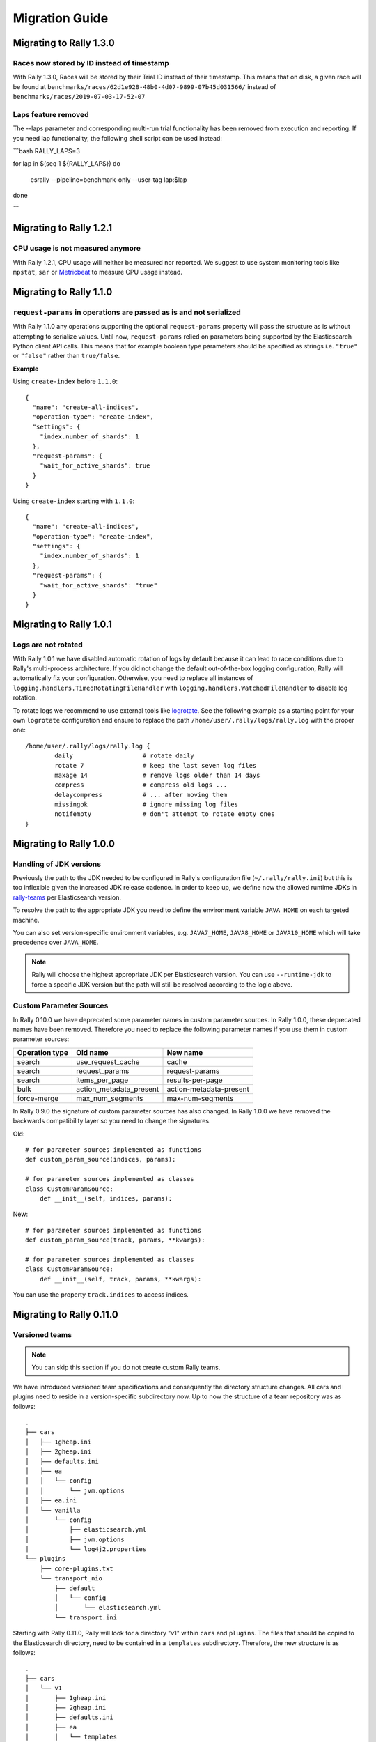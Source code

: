 Migration Guide
===============

Migrating to Rally 1.3.0
------------------------
Races now stored by ID instead of timestamp
^^^^^^^^^^^^^^^^^^^^^^^^^^^^^^^^^^^^^^^^^^^
With Rally 1.3.0, Races will be stored by their Trial ID instead of their timestamp.
This means that on disk, a given race will be found at ``benchmarks/races/62d1e928-48b0-4d07-9899-07b45d031566/`` instead of ``benchmarks/races/2019-07-03-17-52-07``

Laps feature removed
^^^^^^^^^^^^^^^^^^^^
The --laps parameter and corresponding multi-run trial functionality has been removed from execution and reporting.
If you need lap functionality, the following shell script can be used instead:

```bash
RALLY_LAPS=3

for lap in $(seq 1 ${RALLY_LAPS})
do
  esrally --pipeline=benchmark-only --user-tag lap:$lap
done

```


Migrating to Rally 1.2.1
------------------------

CPU usage is not measured anymore
^^^^^^^^^^^^^^^^^^^^^^^^^^^^^^^^^

With Rally 1.2.1, CPU usage will neither be measured nor reported. We suggest to use system monitoring tools like ``mpstat``, ``sar`` or `Metricbeat <https://www.elastic.co/downloads/beats/metricbeat>`_ to measure CPU usage instead.


Migrating to Rally 1.1.0
------------------------

``request-params`` in operations are passed as is and not serialized
^^^^^^^^^^^^^^^^^^^^^^^^^^^^^^^^^^^^^^^^^^^^^^^^^^^^^^^^^^^^^^^^^^^^

With Rally 1.1.0 any operations supporting the optional ``request-params`` property will pass the structure as is without attempting to serialize values.
Until now, ``request-params`` relied on parameters being supported by the Elasticsearch Python client API calls. This means that for example boolean type parameters
should be specified as strings i.e. ``"true"`` or ``"false"`` rather than ``true/false``.

**Example**

Using ``create-index`` before ``1.1.0``::

    {
      "name": "create-all-indices",
      "operation-type": "create-index",
      "settings": {
        "index.number_of_shards": 1
      },
      "request-params": {
        "wait_for_active_shards": true
      }
    }

Using ``create-index`` starting with ``1.1.0``::

    {
      "name": "create-all-indices",
      "operation-type": "create-index",
      "settings": {
        "index.number_of_shards": 1
      },
      "request-params": {
        "wait_for_active_shards": "true"
      }
    }


Migrating to Rally 1.0.1
------------------------

Logs are not rotated
^^^^^^^^^^^^^^^^^^^^

With Rally 1.0.1 we have disabled automatic rotation of logs by default because it can lead to race conditions due to Rally's multi-process architecture. If you did not change the default out-of-the-box logging configuration, Rally will automatically fix your configuration. Otherwise, you need to replace all instances of ``logging.handlers.TimedRotatingFileHandler`` with ``logging.handlers.WatchedFileHandler`` to disable log rotation.

To rotate logs we recommend to use external tools like `logrotate <https://linux.die.net/man/8/logrotate>`_. See the following example as a starting point for your own ``logrotate`` configuration and ensure to replace the path ``/home/user/.rally/logs/rally.log`` with the proper one::

    /home/user/.rally/logs/rally.log {
            daily                   # rotate daily
            rotate 7                # keep the last seven log files
            maxage 14               # remove logs older than 14 days
            compress                # compress old logs ...
            delaycompress           # ... after moving them
            missingok               # ignore missing log files
            notifempty              # don't attempt to rotate empty ones
    }

Migrating to Rally 1.0.0
------------------------

Handling of JDK versions
^^^^^^^^^^^^^^^^^^^^^^^^

Previously the path to the JDK needed to be configured in Rally's configuration file (``~/.rally/rally.ini``) but this is too inflexible given the increased JDK release cadence. In order to keep up, we define now the allowed runtime JDKs in `rally-teams <https://github.com/elastic/rally-teams/blob/master/cars/v1/vanilla/config.ini>`_ per Elasticsearch version.

To resolve the path to the appropriate JDK you need to define the environment variable ``JAVA_HOME`` on each targeted machine.

You can also set version-specific environment variables, e.g. ``JAVA7_HOME``, ``JAVA8_HOME`` or ``JAVA10_HOME`` which will take precedence over ``JAVA_HOME``.

.. note::

    Rally will choose the highest appropriate JDK per Elasticsearch version. You can use ``--runtime-jdk`` to force a specific JDK version but the path will still be resolved according to the logic above.

Custom Parameter Sources
^^^^^^^^^^^^^^^^^^^^^^^^

In Rally 0.10.0 we have deprecated some parameter names in custom parameter sources. In Rally 1.0.0, these deprecated names have been removed. Therefore you need to replace the following parameter names if you use them in custom parameter sources:

============== ======================= =======================
Operation type Old name                New name
============== ======================= =======================
search         use_request_cache       cache
search         request_params          request-params
search         items_per_page          results-per-page
bulk           action_metadata_present action-metadata-present
force-merge    max_num_segments        max-num-segments
============== ======================= =======================

In Rally 0.9.0 the signature of custom parameter sources has also changed. In Rally 1.0.0 we have removed the backwards compatibility layer so you need to change the signatures.

Old::

    # for parameter sources implemented as functions
    def custom_param_source(indices, params):

    # for parameter sources implemented as classes
    class CustomParamSource:
        def __init__(self, indices, params):


New::

    # for parameter sources implemented as functions
    def custom_param_source(track, params, **kwargs):

    # for parameter sources implemented as classes
    class CustomParamSource:
        def __init__(self, track, params, **kwargs):

You can use the property ``track.indices`` to access indices.

Migrating to Rally 0.11.0
-------------------------

Versioned teams
^^^^^^^^^^^^^^^

.. note::

    You can skip this section if you do not create custom Rally teams.

We have introduced versioned team specifications and consequently the directory structure changes. All cars and plugins need to reside in a version-specific subdirectory now. Up to now the structure of a team repository was as follows::

    .
    ├── cars
    │   ├── 1gheap.ini
    │   ├── 2gheap.ini
    │   ├── defaults.ini
    │   ├── ea
    │   │   └── config
    │   │       └── jvm.options
    │   ├── ea.ini
    │   └── vanilla
    │       └── config
    │           ├── elasticsearch.yml
    │           ├── jvm.options
    │           └── log4j2.properties
    └── plugins
        ├── core-plugins.txt
        └── transport_nio
            ├── default
            │   └── config
            │       └── elasticsearch.yml
            └── transport.ini

Starting with Rally 0.11.0, Rally will look for a directory "v1" within ``cars`` and ``plugins``. The files that should be copied to the Elasticsearch directory, need to be contained in a ``templates`` subdirectory. Therefore, the new structure is as follows::

    .
    ├── cars
    │   └── v1
    │       ├── 1gheap.ini
    │       ├── 2gheap.ini
    │       ├── defaults.ini
    │       ├── ea
    │       │   └── templates
    │       │       └── config
    │       │           └── jvm.options
    │       ├── ea.ini
    │       └── vanilla
    │           └── templates
    │               └── config
    │                   ├── elasticsearch.yml
    │                   ├── jvm.options
    │                   └── log4j2.properties
    └── plugins
        └── v1
            ├── core-plugins.txt
            └── transport_nio
                ├── default
                │   └── templates
                │       └── config
                │           └── elasticsearch.yml
                └── transport.ini

It is also required that you create a file ``variables.ini`` for all your car config bases (optional for mixins). Therefore, the full directory structure is::

    .
    ├── cars
    │   └── v1
    │       ├── 1gheap.ini
    │       ├── 2gheap.ini
    │       ├── defaults.ini
    │       ├── ea
    │       │   └── templates
    │       │       └── config
    │       │           └── jvm.options
    │       ├── ea.ini
    │       └── vanilla
    │           ├── config.ini
    │           └── templates
    │               └── config
    │                   ├── elasticsearch.yml
    │                   ├── jvm.options
    │                   └── log4j2.properties
    └── plugins
        └── v1
            ├── core-plugins.txt
            └── transport_nio
                ├── default
                │   └── templates
                │       └── config
                │           └── elasticsearch.yml
                └── transport.ini

For distribution-based builds, ``config.ini`` file needs to contain a section ``variables`` and a ``release_url`` property::

    [variables]
    release_url=https://artifacts.elastic.co/downloads/elasticsearch/elasticsearch-oss-{{VERSION}}.tar.gz


Migrating to Rally 0.10.0
-------------------------

Removal of auto-detection and dependency on Gradle
^^^^^^^^^^^^^^^^^^^^^^^^^^^^^^^^^^^^^^^^^^^^^^^^^^

We have removed the auto-detection and dependency on Gradle, required until now to build from source, in favor of the `Gradle Wrapper <https://docs.gradle.org/current/userguide/gradle_wrapper.html>`_ which is present in the `Elasticsearch repository <https://github.com/elastic/elasticsearch>`_ for all branches >= 5.0.0.

Use full build command in plugin configuration
^^^^^^^^^^^^^^^^^^^^^^^^^^^^^^^^^^^^^^^^^^^^^^

With Rally 0.10.0 we have removed the property :code:`build.task` for plugin definitions, in the :code:`source` section of the Rally configuration file.
Instead, a new property :code:`build.command` has been introduced where the **full build command** needs to be supplied.

The earlier syntax, to build a hypothetical plugin called :code:`my-plugin` `alongside Elasticsearch <elasticsearch_plugins.html#plugins-built-alongside-elasticsearch>`_, required::

    plugin.my-plugin.build.task = :my-plugin:plugin:assemble

This needs to be changed to the full command::

    plugin.my-plugin.build.command = ./gradlew :my-plugin:plugin:assemble

Note that if you are configuring `Plugins based on a released Elasticsearch version <elasticsearch_plugins.html#plugins-based-on-a-released-elasticsearch-version>`_ the command specified in :code:`build.command` will be executed from the plugins root directory. It's likely this directory won't have the Gradle Wrapper so you'll need to specify the full path to a Gradle command e.g.::

    plugin.my-plugin.build.command = /usr/local/bin/gradle :my-plugin:plugin:assemble

Check `Building plugins from sources <elasticsearch_plugins.html#building-plugins-from-sources>`_ for more information.

Removal of operation type ``index``
^^^^^^^^^^^^^^^^^^^^^^^^^^^^^^^^^^^

We have removed the operation type ``index`` which has been deprecated with Rally 0.8.0. Use ``bulk`` instead as operation type.

Removal of the command line parameter ``--cluster-health``
^^^^^^^^^^^^^^^^^^^^^^^^^^^^^^^^^^^^^^^^^^^^^^^^^^^^^^^^^^

We have removed the command line parameter ``--cluster-health`` which has been deprecated with Rally 0.8.0. When using Rally's standard tracks, specify the expected cluster health as a track parameter instead, e.g.: ``--track-params="cluster_health:'yellow'"``.

Removal of index-automanagement
^^^^^^^^^^^^^^^^^^^^^^^^^^^^^^^

We have removed the possibility that Rally automatically deletes and creates indices. Therefore, you need to add the following definitions explicitly at the beginning of a schedule if you want Rally to create declared indices::

        "schedule": [
          {
            "operation": "delete-index"
          },
          {
            "operation": {
              "operation-type": "create-index",
              "settings": {
                "index.number_of_replicas": 0
              }
            }
          },
          {
            "operation": {
              "operation-type": "cluster-health",
              "request-params": {
                "wait_for_status": "green"
              }
            }
          }

The example above also shows how to provide per-challenge index settings. If per-challenge index settings are not required, you can just specify them in the index definition file.

This behavior applies similarly to index templates as well.

Custom Parameter Sources
^^^^^^^^^^^^^^^^^^^^^^^^

We have aligned the internal names between parameter sources and runners with the ones that are specified by the user in the track file. If you have implemented custom parameter sources or runners, adjust the parameter names as follows:

============== ======================= =======================
Operation type Old name                New name
============== ======================= =======================
search         use_request_cache       cache
search         request_params          request-params
search         items_per_page          results-per-page
bulk           action_metadata_present action-metadata-present
force-merge    max_num_segments        max-num-segments
============== ======================= =======================

Migrating to Rally 0.9.0
------------------------

Track Syntax
^^^^^^^^^^^^

With Rally 0.9.0, we have changed the track file format. While the previous format is still supported with deprecation warnings, we recommend that you adapt your tracks as we will remove the deprecated syntax with the next minor release.

Below is an example of a track with the previous syntax::

    {
      "description": "Tutorial benchmark for Rally",
      "data-url": "http://benchmarks.elasticsearch.org.s3.amazonaws.com/corpora/geonames",
      "indices": [
        {
          "name": "geonames",
          "types": [
            {
              "name": "type",
              "mapping": "mappings.json",
              "documents": "documents.json",
              "document-count": 8647880,
              "uncompressed-bytes": 2790927196
            }
          ]
        }
      ],
      "challenge": {
        "name": "index-only",
        "index-settings": {
          "index.number_of_replicas": 0
        },
        "schedule": [
          {
            "operation": {
              "operation-type": "bulk",
              "bulk-size": 5000
            },
            "warmup-time-period": 120,
            "clients": 8
          }
        ]
      }
    }

Before Rally 0.9.0, indices have been created implicitly. We will remove this ability and thus you need to tell Rally explicitly that you want to create indices. With Rally 0.9.0 your track should look as follows::

    {
      "description": "Tutorial benchmark for Rally",
      "indices": [
        {
          "name": "geonames",
          "body": "index.json",
          "auto-managed": false,
          "types": [ "type" ]
        }
      ],
      "corpora": [
        {
          "name": "geonames",
          "documents": [
            {
              "base-url": "http://benchmarks.elasticsearch.org.s3.amazonaws.com/corpora/geonames",
              "source-file": "documents.json",
              "document-count": 8647880,
              "uncompressed-bytes": 2790927196
            }
          ]
        }
      ],
      "challenge": {
        "name": "index-only",
        "schedule": [
          {
            "operation": "delete-index"
          },
          {
            "operation": {
              "operation-type": "create-index",
              "settings": {
                "index.number_of_replicas": 0
              }
            }
          },
          {
            "operation": {
              "operation-type": "cluster-health",
              "request-params": {
                "wait_for_status": "green"
              }
            }
          },
          {
            "operation": {
              "operation-type": "bulk",
              "bulk-size": 5000
            },
            "warmup-time-period": 120,
            "clients": 8
          }
        ]
      }
    }

Let's go through the necessary changes one by one.

Define the document corpus separately
"""""""""""""""""""""""""""""""""""""

Previously you had to define the document corpus together with the document type. In order to allow you to reuse existing document corpora across tracks, you now need to specify any document corpora separately::

    "corpora": [
      {
        "name": "geonames",
        "documents": [
          {
            "base-url": "http://benchmarks.elasticsearch.org.s3.amazonaws.com/corpora/geonames",
            "source-file": "documents.json",
            "document-count": 8647880,
            "uncompressed-bytes": 2790927196
          }
        ]
      }
    ]

Note that this is just a simple example that should cover the most basic case. Be sure to check the :doc:`track reference </track>` for all details.

Change the index definition
"""""""""""""""""""""""""""

The new index definition now looks as follows::

        {
          "name": "geonames",
          "body": "index.json",
          "auto-managed": false,
          "types": [ "type" ]
        }

We have added a ``body`` property to the index and removed the ``mapping`` property from the type. In fact, the only information that we need about the document type is its name, hence it is now a simple list of strings. Just put all type mappings now into the ``mappings`` property of the index definition; see also the `create index API documentation <https://www.elastic.co/guide/en/elasticsearch/reference/current/indices-create-index.html>`_.

Secondly, we have disabled index auto-management by setting ``auto-managed`` to ``false``. This allows us to define explicit tasks below to manage our index. Note that index auto-management is still working in Rally 0.9.0 but it will be removed with the next minor release Rally 0.10.0.

Explicitly delete and recreate the index
""""""""""""""""""""""""""""""""""""""""

We have also added three tasks at the beginning of the schedule::

          {
            "operation": "delete-index"
          },
          {
            "operation": {
              "operation-type": "create-index",
              "settings": {
                "index.number_of_replicas": 0
              }
            }
          },
          {
            "operation": {
              "operation-type": "cluster-health",
              "request-params": {
                "wait_for_status": "green"
              }
            }
          }

These tasks represent what Rally previously did implicitly.

The first task will delete all indices that have been declared in the ``indices`` section if they existed previously. This ensures that we don't have any leftovers from previous benchmarks.

After that we will create all indices that have been declared in the ``indices`` section. Note that we have also removed the special property ``index-settings`` and moved it to the ``settings`` parameter of ``create-index``. Rally will merge any settings from the index body definition with these settings. This means you should define settings that are always the same in the index body and settings that change from challenge to challenge in the ``settings`` property.

Finally, Rally will check that the cluster health is green. If you want to be able to override the cluster health check parameters from the command line, you can leverage Rally's track parameter feature::

          {
            "operation": {
              "operation-type": "cluster-health",
              "request-params": {
                "wait_for_status": "{{ cluster_health|default('green') }}"
              }
            }
          }

If you don't specify anything on the command line, Rally will use the default value but you can e.g. specify ``--track-params="cluster_health:'yellow'"`` so Rally will check for (at least) a yellow cluster health status.

Note that you can :doc:`customize these operations </track>`.

Custom Parameter Sources
^^^^^^^^^^^^^^^^^^^^^^^^

With Rally 0.9.0, the API for custom parameter sources has changed. Previously, the following syntax was valid::

    # for parameter sources implemented as functions
    def custom_param_source(indices, params):

    # for parameter sources implemented as classes
    class CustomParamSource:
        def __init__(self, indices, params):


With Rally 0.9.0, the signatures need to be changed to::

    # for parameter sources implemented as functions
    def custom_param_source(track, params, **kwargs):

    # for parameter sources implemented as classes
    class CustomParamSource:
        def __init__(self, track, params, **kwargs):

Rally will issue a warning along the lines of ``Parameter source 'custom_param_source' is using deprecated method signature`` if your track is affected. If you need access to the ``indices`` list, you can call ``track.indices`` to retrieve it from the track.
